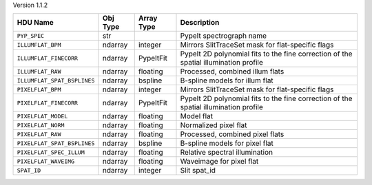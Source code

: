 
Version 1.1.2

===========================  ========  ==========  ====================================================================================
HDU Name                     Obj Type  Array Type  Description                                                                         
===========================  ========  ==========  ====================================================================================
``PYP_SPEC``                 str                   PypeIt spectrograph name                                                            
``ILLUMFLAT_BPM``            ndarray   integer     Mirrors SlitTraceSet mask for flat-specific flags                                   
``ILLUMFLAT_FINECORR``       ndarray   PypeItFit   PypeIt 2D polynomial fits to the fine correction of the spatial illumination profile
``ILLUMFLAT_RAW``            ndarray   floating    Processed, combined illum flats                                                     
``ILLUMFLAT_SPAT_BSPLINES``  ndarray   bspline     B-spline models for illum flat                                                      
``PIXELFLAT_BPM``            ndarray   integer     Mirrors SlitTraceSet mask for flat-specific flags                                   
``PIXELFLAT_FINECORR``       ndarray   PypeItFit   PypeIt 2D polynomial fits to the fine correction of the spatial illumination profile
``PIXELFLAT_MODEL``          ndarray   floating    Model flat                                                                          
``PIXELFLAT_NORM``           ndarray   floating    Normalized pixel flat                                                               
``PIXELFLAT_RAW``            ndarray   floating    Processed, combined pixel flats                                                     
``PIXELFLAT_SPAT_BSPLINES``  ndarray   bspline     B-spline models for pixel flat                                                      
``PIXELFLAT_SPEC_ILLUM``     ndarray   floating    Relative spectral illumination                                                      
``PIXELFLAT_WAVEIMG``        ndarray   floating    Waveimage for pixel flat                                                            
``SPAT_ID``                  ndarray   integer     Slit spat_id                                                                        
===========================  ========  ==========  ====================================================================================
